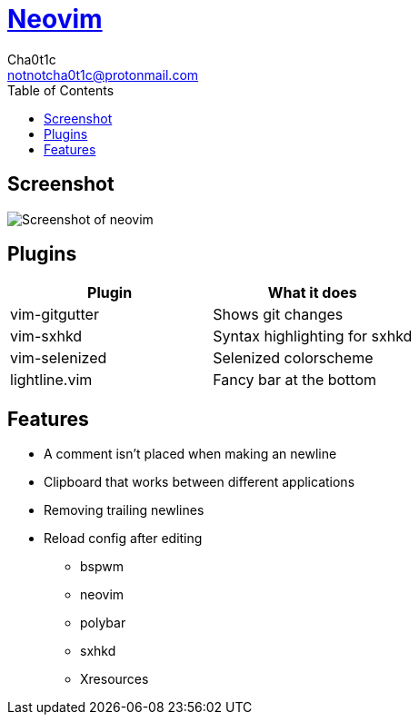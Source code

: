 = https://neovim.io[Neovim]
Cha0t1c <notnotcha0t1c@protonmail.com>
:toc:

== Screenshot
image:../../images/nvim.png[Screenshot of neovim]

== Plugins
|===
|Plugin|What it does

|vim-gitgutter
|Shows git changes

|vim-sxhkd
|Syntax highlighting for sxhkd

|vim-selenized
|Selenized colorscheme

|lightline.vim
|Fancy bar at the bottom
|===

== Features
* A comment isn't placed when making an newline
* Clipboard that works between different applications
* Removing trailing newlines
* Reload config after editing
** bspwm
** neovim
** polybar
** sxhkd
** Xresources
